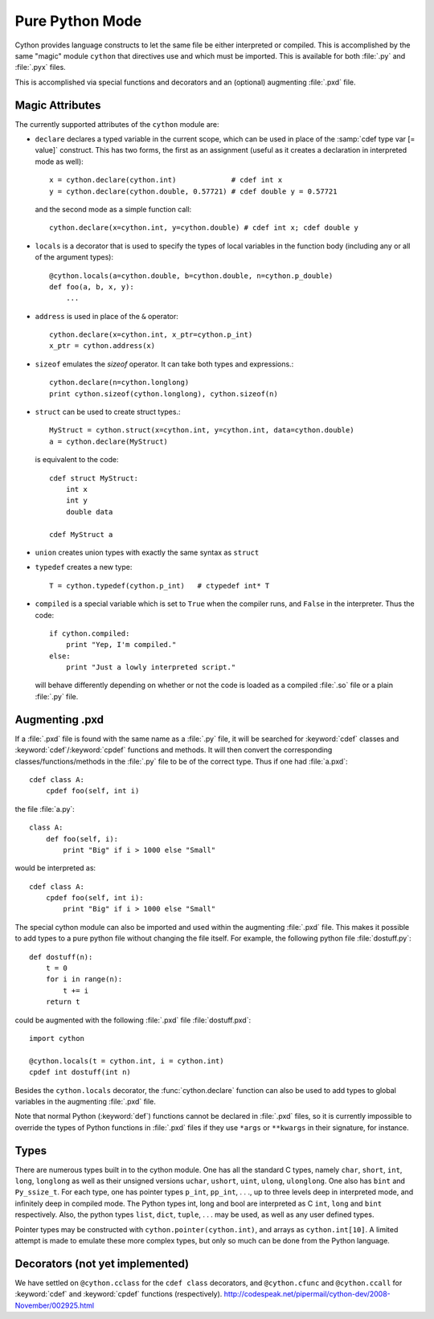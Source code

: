 Pure Python Mode
================

Cython provides language constructs to let the same file be either interpreted
or compiled. This is accomplished by the same "magic" module ``cython`` that
directives use and which must be imported. This is available for both :file:`.py` and
:file:`.pyx` files.

This is accomplished via special functions and decorators and an (optional)
augmenting :file:`.pxd` file.

Magic Attributes
----------------

The currently supported attributes of the ``cython`` module are:

* ``declare`` declares a typed variable in the current scope, which can be used in
  place of the :samp:`cdef type var [= value]` construct. This has two forms, the
  first as an assignment (useful as it creates a declaration in
  interpreted mode as well)::

    x = cython.declare(cython.int)             # cdef int x
    y = cython.declare(cython.double, 0.57721) # cdef double y = 0.57721

  and the second mode as a simple function call::

    cython.declare(x=cython.int, y=cython.double) # cdef int x; cdef double y

* ``locals`` is a decorator that is used to specify the types of local variables
  in the function body (including any or all of the argument types)::

    @cython.locals(a=cython.double, b=cython.double, n=cython.p_double)
    def foo(a, b, x, y):
        ...

* ``address`` is used in place of the ``&`` operator::

    cython.declare(x=cython.int, x_ptr=cython.p_int)
    x_ptr = cython.address(x)

* ``sizeof`` emulates the `sizeof` operator. It can take both types and
  expressions.::

    cython.declare(n=cython.longlong)
    print cython.sizeof(cython.longlong), cython.sizeof(n)

* ``struct`` can be used to create struct types.::

    MyStruct = cython.struct(x=cython.int, y=cython.int, data=cython.double)
    a = cython.declare(MyStruct)

  is equivalent to the code::

    cdef struct MyStruct:
        int x
        int y
        double data

    cdef MyStruct a

* ``union`` creates union types with exactly the same syntax as ``struct``

* ``typedef`` creates a new type::

    T = cython.typedef(cython.p_int)   # ctypedef int* T

* ``compiled`` is a special variable which is set to ``True`` when the compiler
  runs, and ``False`` in the interpreter. Thus the code::

    if cython.compiled:
        print "Yep, I'm compiled."
    else:
        print "Just a lowly interpreted script."

  will behave differently depending on whether or not the code is loaded as a
  compiled :file:`.so` file or a plain :file:`.py` file.

Augmenting .pxd
---------------

If a :file:`.pxd` file is found with the same name as a :file:`.py` file, it will be
searched for :keyword:`cdef` classes and :keyword:`cdef`/:keyword:`cpdef`
functions and methods. It will then convert the corresponding
classes/functions/methods in the :file:`.py` file to be of the correct type. Thus if
one had :file:`a.pxd`::

    cdef class A:
        cpdef foo(self, int i)

the file :file:`a.py`::

    class A:
        def foo(self, i):
            print "Big" if i > 1000 else "Small"

would be interpreted as::

    cdef class A:
        cpdef foo(self, int i):
            print "Big" if i > 1000 else "Small"

The special cython module can also be imported and used within the augmenting
:file:`.pxd` file. This makes it possible to add types to a pure python file without
changing the file itself. For example, the following python file
:file:`dostuff.py`::

    def dostuff(n):
        t = 0
        for i in range(n):
            t += i
        return t

could be augmented with the following :file:`.pxd` file :file:`dostuff.pxd`::

    import cython

    @cython.locals(t = cython.int, i = cython.int)
    cpdef int dostuff(int n)

Besides the ``cython.locals`` decorator, the :func:`cython.declare` function can also be
used to add types to global variables in the augmenting :file:`.pxd` file.

Note that normal Python (:keyword:`def`) functions cannot be declared in
:file:`.pxd` files, so it is currently impossible to override the types of
Python functions in :file:`.pxd` files if they use ``*args`` or ``**kwargs`` in their
signature, for instance.

Types
-----

There are numerous types built in to the cython module. One has all the
standard C types, namely ``char``, ``short``, ``int``, ``long``, ``longlong``
as well as their unsigned versions ``uchar``, ``ushort``, ``uint``, ``ulong``,
``ulonglong``. One also has ``bint`` and ``Py_ssize_t``. For each type, one
has pointer types ``p_int``, ``pp_int``, . . ., up to three levels deep in
interpreted mode, and infinitely deep in compiled mode.  The Python types int,
long and bool are interpreted as C ``int``, ``long`` and ``bint``
respectively. Also, the python types ``list``, ``dict``, ``tuple``, . . . may
be used, as well as any user defined types.

Pointer types may be constructed with ``cython.pointer(cython.int)``, and
arrays as ``cython.int[10]``. A limited attempt is made to emulate these more
complex types, but only so much can be done from the Python language.

Decorators (not yet implemented)
--------------------------------

We have settled on ``@cython.cclass`` for the ``cdef class``
decorators, and ``@cython.cfunc`` and ``@cython.ccall`` for :keyword:`cdef` and
:keyword:`cpdef` functions (respectively).
http://codespeak.net/pipermail/cython-dev/2008-November/002925.html

